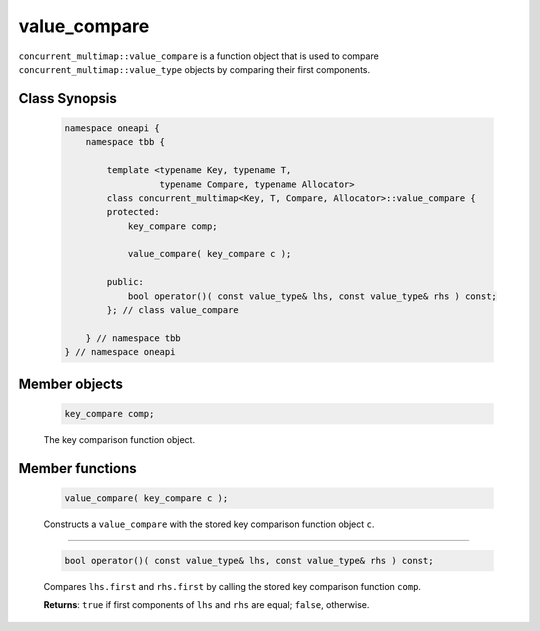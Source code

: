 .. SPDX-FileCopyrightText: 2019-2021 Intel Corporation
..
.. SPDX-License-Identifier: CC-BY-4.0

=============
value_compare
=============

``concurrent_multimap::value_compare`` is a function object that is used to compare
``concurrent_multimap::value_type`` objects by comparing their first components.

Class Synopsis
--------------

    .. code:: cpp

        namespace oneapi {
            namespace tbb {

                template <typename Key, typename T,
                          typename Compare, typename Allocator>
                class concurrent_multimap<Key, T, Compare, Allocator>::value_compare {
                protected:
                    key_compare comp;

                    value_compare( key_compare c );

                public:
                    bool operator()( const value_type& lhs, const value_type& rhs ) const;
                }; // class value_compare

            } // namespace tbb
        } // namespace oneapi

Member objects
--------------

    .. code:: cpp

        key_compare comp;

    The key comparison function object.

Member functions
----------------

    .. code:: cpp

        value_compare( key_compare c );

    Constructs a ``value_compare`` with the stored key comparison function object ``c``.

-----------------------------------------------

    .. code:: cpp

        bool operator()( const value_type& lhs, const value_type& rhs ) const;

    Compares ``lhs.first`` and ``rhs.first`` by calling the stored key comparison function ``comp``.

    **Returns**: ``true`` if first components of ``lhs`` and ``rhs`` are equal; ``false``, otherwise.

